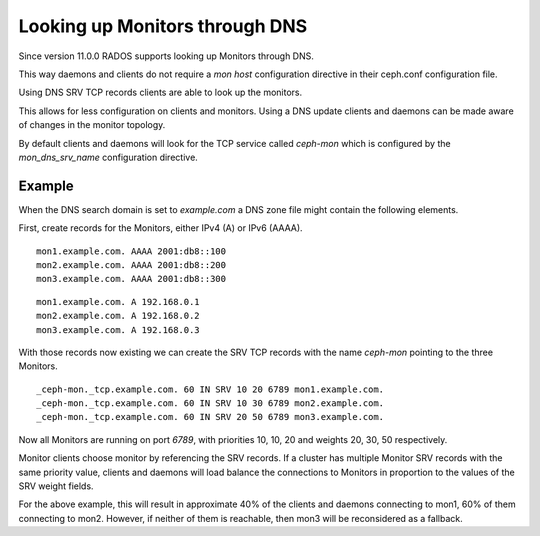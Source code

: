 ===============================
Looking up Monitors through DNS
===============================

Since version 11.0.0 RADOS supports looking up Monitors through DNS.

This way daemons and clients do not require a *mon host* configuration directive in their ceph.conf configuration file.

Using DNS SRV TCP records clients are able to look up the monitors.

This allows for less configuration on clients and monitors. Using a DNS update clients and daemons can be made aware of changes in the monitor topology.

By default clients and daemons will look for the TCP service called *ceph-mon* which is configured by the *mon_dns_srv_name* configuration directive.


.. confval:: mon_dns_srv_name

Example
-------
When the DNS search domain is set to *example.com* a DNS zone file might contain the following elements.

First, create records for the Monitors, either IPv4 (A) or IPv6 (AAAA).

::

    mon1.example.com. AAAA 2001:db8::100
    mon2.example.com. AAAA 2001:db8::200
    mon3.example.com. AAAA 2001:db8::300

::

    mon1.example.com. A 192.168.0.1
    mon2.example.com. A 192.168.0.2
    mon3.example.com. A 192.168.0.3


With those records now existing we can create the SRV TCP records with the name *ceph-mon* pointing to the three Monitors.

::

    _ceph-mon._tcp.example.com. 60 IN SRV 10 20 6789 mon1.example.com.
    _ceph-mon._tcp.example.com. 60 IN SRV 10 30 6789 mon2.example.com.
    _ceph-mon._tcp.example.com. 60 IN SRV 20 50 6789 mon3.example.com.

Now all Monitors are running on port *6789*, with priorities 10, 10, 20 and weights 20, 30, 50 respectively.

Monitor clients choose monitor by referencing the SRV records. If a cluster has multiple Monitor SRV records
with the same priority value, clients and daemons will load balance the connections to Monitors in proportion
to the values of the SRV weight fields.

For the above example, this will result in approximate 40% of the clients and daemons connecting to mon1,
60% of them connecting to mon2. However, if neither of them is reachable, then mon3 will be reconsidered as a fallback.
